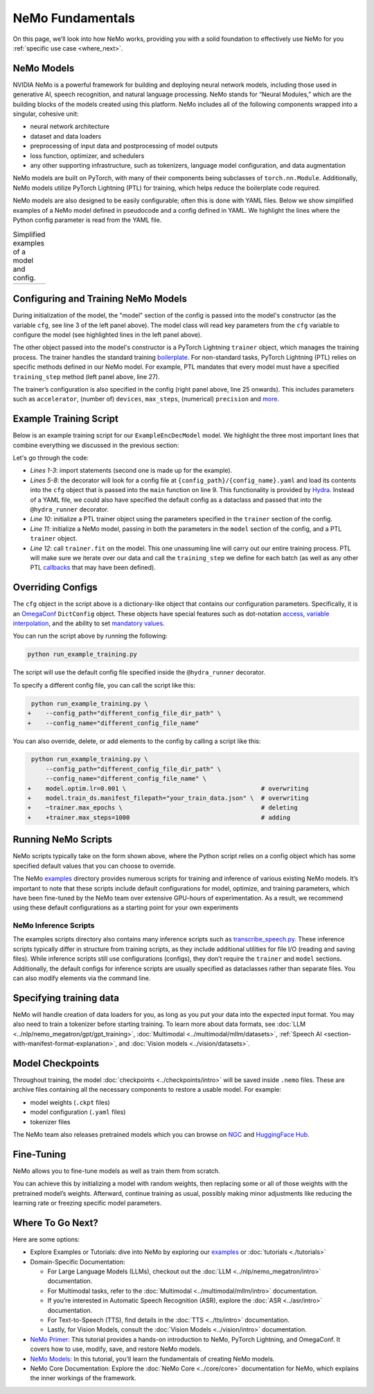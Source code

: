 NeMo Fundamentals
=================

On this page, we’ll look into how NeMo works, providing you with a solid foundation to effectively use NeMo for you :ref:`specific use case <where_next>`.

NeMo Models
-----------

NVIDIA NeMo is a powerful framework for building and deploying neural network models, including those used in generative AI, speech recognition, and natural language processing. NeMo stands for “Neural Modules,” which are the building blocks of the models created using this platform. NeMo includes all of the following components wrapped into a singular, cohesive unit:

* neural network architecture

* dataset and data loaders

* preprocessing of input data and postprocessing of model outputs

* loss function, optimizer, and schedulers

* any other supporting infrastructure, such as tokenizers, language model configuration, and data augmentation

NeMo models are built on PyTorch, with many of their components being subclasses of ``torch.nn.Module``. Additionally, NeMo models utilize PyTorch Lightning (PTL) for training, which helps reduce the boilerplate code required.

NeMo models are also designed to be easily configurable; often this is done with YAML files. Below we show simplified examples of a NeMo model defined in pseudocode and a config defined in YAML. We highlight the lines where the Python config parameter is read from the YAML file.

.. list-table:: Simplified examples of a model and config.
    :widths: 1 1
    :header-rows: 0

    * - .. code-block:: python
	  :caption: NeMo model definition (Python pseudocode)
	  :linenos:
	  :emphasize-lines: 4, 7, 10, 13, 16, 20

	  class ExampleEncDecModel:
	      # cfg is passed so it only contains "model" section
	      def __init__(self, cfg, trainer):
	          self.tokenizer = init_from_cfg(cfg.tokenizer)


	          self.encoder = init_from_cfg(cfg.encoder)


	          self.decoder = init_from_cfg(cfg.decoder)


	          self.loss = init_from_cfg(cfg.loss)


		  # optimizer configured via parent class


	      def setup_training_data(self, cfg):
	          self.train_dl = init_dl_from_cfg(cfg.train_ds)

	      def forward(self, batch):
	          # forward pass defined,
		  # as is standard for PyTorch models
	          ...

	      def training_step(self, batch):
	          log_probs = self.forward(batch)
	          loss = self.loss(log_probs, labels)
	          return loss


      - .. code-block:: yaml
	  :caption: Experiment config (YAML)
	  :linenos:
	  :emphasize-lines: 4, 7, 10, 13, 16, 20

	  #
	  # configuration of the NeMo model
	  model:
	      tokenizer:
	       ...

	      encoder:
	       ...

	      decoder:
	       ...

	      loss:
	       ...

	      optim:
	       ...


	      train_ds:
	       ...

	  # configuration of the
	  # PyTorch Lightning trainer object
	  trainer:
	      ...


Configuring and Training NeMo Models
------------------------------------

During initialization of the model, the "model" section of the config is passed into the model's constructor (as the variable ``cfg``, see line 3 of the left panel above). The model class will read key parameters from the ``cfg`` variable to configure the model (see highlighted lines in the left panel above).

The other object passed into the model's constructor is a PyTorch Lightning ``trainer`` object, which manages the training process. The trainer handles the standard training `boilerplate <https://lightning.ai/docs/pytorch/stable/common/trainer.html#under-the-hood>`__. For non-standard tasks, PyTorch Lightning (PTL) relies on specific methods defined in our NeMo model. For example, PTL mandates that every model must have a specified ``training_step`` method (left panel above, line 27).

The trainer’s configuration is also specified in the config (right panel above, line 25 onwards). This includes parameters such as ``accelerator``, (number of) ``devices``, ``max_steps``, (numerical) ``precision`` and `more <https://lightning.ai/docs/pytorch/stable/common/trainer.html#trainer-class-api>`__.


Example Training Script
-----------------------

Below is an example training script for our ``ExampleEncDecModel`` model. We highlight the three most important lines that combine everything we discussed in the previous section:

.. code-block:: python
	:caption: run_example_training.py
	:linenos:
	:emphasize-lines: 10, 11, 12

	import pytorch_lightning as pl
	from nemo.collections.path_to_model_class import ExampleEncDecModel
	from nemo.core.config import hydra_runner

	@hydra_runner(
		config_path="config_file_dir_path",
		config_name="config_file_name"
	)
	def main(cfg):
		trainer = pl.Trainer(**cfg.trainer)
		model = ExampleEncDecModel(cfg.model, trainer)
		trainer.fit(model)

	if __name__ == '__main__':
		main(cfg)


Let's go through the code:

* *Lines 1-3*: import statements (second one is made up for the example).
* *Lines 5-8*: the decorator will look for a config file at ``{config_path}/{config_name}.yaml`` and load its contents into the ``cfg`` object that is passed into the ``main`` function on line 9. This functionality is provided by `Hydra <https://hydra.cc/docs/intro/>`__. Instead of a YAML file, we could also have specified the default config as a dataclass and passed that into the ``@hydra_runner`` decorator.
* *Line 10*: initialize a PTL trainer object using the parameters specified in the ``trainer`` section of the config.
* *Line 11*: initialize a NeMo model, passing in both the parameters in the ``model`` section of the config, and a PTL ``trainer`` object.
* *Line 12*: call ``trainer.fit`` on the model. This one unassuming line will carry out our entire training process. PTL will make sure we iterate over our data and call the ``training_step`` we define for each batch (as well as any other PTL `callbacks <https://lightning.ai/docs/pytorch/stable/extensions/callbacks.html>`__ that may have been defined).



Overriding Configs
------------------

The ``cfg`` object in the script above is a dictionary-like object that contains our configuration parameters. Specifically, it is an `OmegaConf <https://omegaconf.readthedocs.io/en/2.3_branch/usage.html>`__ ``DictConfig`` object. These objects have special features such as dot-notation `access <https://omegaconf.readthedocs.io/en/latest/usage.html#access>`__, `variable interpolation <https://omegaconf.readthedocs.io/en/latest/usage.html#variable-interpolation>`__, and the ability to set `mandatory values <https://omegaconf.readthedocs.io/en/latest/usage.html#mandatory-values>`__.

You can run the script above by running the following:

.. code-block:: bash

	python run_example_training.py

The script will use the default config file specified inside the ``@hydra_runner`` decorator.

To specify a different config file, you can call the script like this:

.. code-block:: diff

	 python run_example_training.py \
	+    --config_path="different_config_file_dir_path" \
	+    --config_name="different_config_file_name"

You can also override, delete, or add elements to the config by calling a script like this:


.. code-block:: diff

	 python run_example_training.py \
	     --config_path="different_config_file_dir_path" \
	     --config_name="different_config_file_name" \
	+    model.optim.lr=0.001 \                                     # overwriting
	+    model.train_ds.manifest_filepath="your_train_data.json" \  # overwriting
	+    ~trainer.max_epochs \                                      # deleting
	+    +trainer.max_steps=1000                                    # adding

Running NeMo Scripts
--------------------

NeMo scripts typically take on the form shown above, where the Python script relies on a config object which has some specified default values that you can choose to override.

The NeMo `examples <https://github.com/NVIDIA/NeMo/tree/main/examples/>`__ directory provides numerous scripts for training and inference of various existing NeMo models. It’s important to note that these scripts include default configurations for model, optimize, and training parameters, which have been fine-tuned by the NeMo team over extensive GPU-hours of experimentation. As a result, we recommend using these default configurations as a starting point for your own experiments


NeMo Inference Scripts
######################

The examples scripts directory also contains many inference scripts such as `transcribe_speech.py <https://github.com/NVIDIA/NeMo/blob/main/examples/asr/transcribe_speech.py>`_. These inference scripts typically differ in structure from training scripts, as they include additional utilities for file I/O (reading and saving files). While inference scripts still use configurations (configs), they don’t require the ``trainer`` and ``model`` sections. Additionally, the default configs for inference scripts are usually specified as dataclasses rather than separate files. You can also modify elements via the command line.

Specifying training data
------------------------

NeMo will handle creation of data loaders for you, as long as you put your data into the expected input format. You may also need to train a tokenizer before starting training. To learn more about data formats, see :doc:`LLM <../nlp/nemo_megatron/gpt/gpt_training>`, :doc:`Multimodal <../multimodal/mllm/datasets>`, :ref:`Speech AI <section-with-manifest-format-explanation>`, and :doc:`Vision models <../vision/datasets>`.


Model Checkpoints
-----------------

Throughout training, the model :doc:`checkpoints <../checkpoints/intro>` will be saved inside ``.nemo`` files. These are archive files containing all the necessary components to restore a usable model. For example:

* model weights (``.ckpt`` files)
* model configuration (``.yaml`` files)
* tokenizer files

The NeMo team also releases pretrained models which you can browse on `NGC <https://catalog.ngc.nvidia.com/models?query=nemo&orderBy=weightPopularDESC>`_ and `HuggingFace Hub <https://huggingface.co/models?library=nemo&sort=downloads&search=nvidia>`_.


Fine-Tuning
----------

NeMo allows you to fine-tune models as well as train them from scratch.

You can achieve this by initializing a model with random weights, then replacing some or all of those weights with the pretrained model’s weights. Afterward, continue training as usual, possibly making minor adjustments like reducing the learning rate or freezing specific model parameters.


.. _where_next:

Where To Go Next?
-----------

Here are some options:

* Explore Examples or Tutorials: dive into NeMo by exploring our `examples <https://github.com/NVIDIA/NeMo/tree/main/examples>`_ or :doc:`tutorials <./tutorials>`

* Domain-Specific Documentation:

  * For Large Language Models (LLMs), checkout out the :doc:`LLM <../nlp/nemo_megatron/intro>` documentation.
  * For Multimodal tasks, refer to the :doc:`Multimodal <../multimodal/mllm/intro>` documentation.

  * If you’re interested in Automatic Speech Recognition (ASR), explore the :doc:`ASR <../asr/intro>` documentation.
  * For Text-to-Speech (TTS), find details in the :doc:`TTS <../tts/intro>` documentation.
  * Lastly, for Vision Models, consult the :doc:`Vision Models <../vision/intro>` documentation.

* `NeMo Primer <https://github.com/NVIDIA/NeMo/blob/stable/tutorials/00_NeMo_Primer.ipynb>`__: This tutorial provides a hands-on introduction to NeMo, PyTorch Lightning, and OmegaConf. It covers how to use, modify, save, and restore NeMo models.

* `NeMo Models <https://github.com/NVIDIA/NeMo/blob/stable/tutorials/01_NeMo_Models.ipynb>`__: In this tutorial, you'll learn the fundamentals of creating NeMo models.

* NeMo Core Documentation: Explore the :doc:`NeMo Core <../core/core>` documentation for NeMo, which explains the inner workings of the framework.

